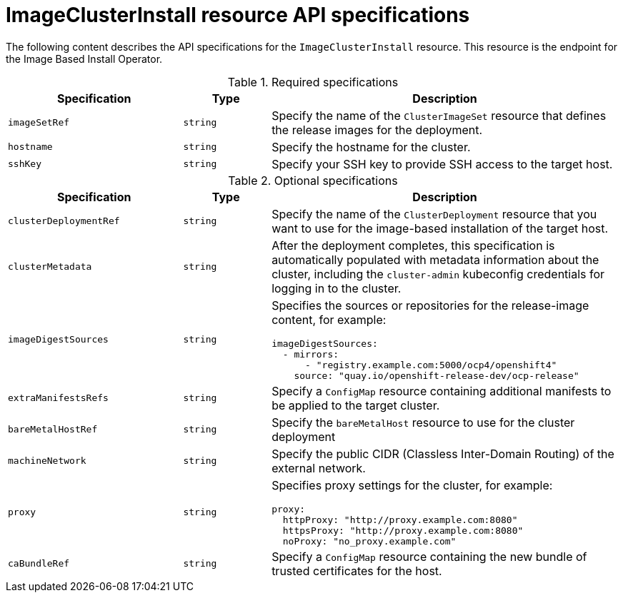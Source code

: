 // Module included in the following assemblies:
//
// * edge_computing/ibi-edge-image-based-install.adoc

:_mod-docs-content-type: REFERENCE
[id="ibi-image-cluster-install-api-spec_{context}"]
= ImageClusterInstall resource API specifications

The following content describes the API specifications for the `ImageClusterInstall` resource. This resource is the endpoint for the Image Based Install Operator.

.Required specifications
[options="header"]
[cols="2a,1a,4a"]
|====
|Specification|Type|Description

|`imageSetRef`|`string`| Specify the name of the `ClusterImageSet` resource that defines the release images for the deployment.

|`hostname`|`string`| Specify the hostname for the cluster.

|`sshKey`|`string`| Specify your SSH key to provide SSH access to the target host.

|====

.Optional specifications
[options="header"]
[cols="2a,1a,4a"]
|====
|Specification|Type|Description

|`clusterDeploymentRef`|`string`| Specify the name of the `ClusterDeployment` resource that you want to use for the image-based installation of the target host.

|`clusterMetadata`|`string`| After the deployment completes, this specification is automatically populated with metadata information about the cluster, including the `cluster-admin` kubeconfig credentials for logging in to the cluster.

|`imageDigestSources`|`string`|Specifies the sources or repositories for the release-image content, for example:
[source,yaml]
----
imageDigestSources:
  - mirrors:
      - "registry.example.com:5000/ocp4/openshift4"
    source: "quay.io/openshift-release-dev/ocp-release"
----

|`extraManifestsRefs`|`string`| Specify a `ConfigMap` resource containing additional manifests to be applied to the target cluster.

|`bareMetalHostRef`|`string`| Specify the `bareMetalHost` resource to use for the cluster deployment

|`machineNetwork`|`string`| Specify the public CIDR (Classless Inter-Domain Routing) of the external network.

|`proxy`|`string`|Specifies proxy settings for the cluster, for example:
[source,yaml]

----
proxy:
  httpProxy: "http://proxy.example.com:8080"
  httpsProxy: "http://proxy.example.com:8080"
  noProxy: "no_proxy.example.com"
----

|`caBundleRef`|`string`| Specify a `ConfigMap` resource containing the new bundle of trusted certificates for the host.

|====
